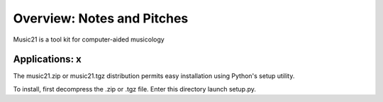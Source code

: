 .. _overviewNotes:


Overview: Notes and Pitches
==========================================

Music21 is a tool kit for computer-aided musicology


Applications: x
-----------------------

The music21.zip or music21.tgz distribution permits easy installation using Python's setup utility.

To install, first decompress the .zip or .tgz file. Enter this directory launch setup.py.

